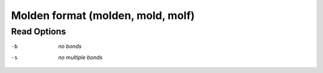 .. _Molden_format:

Molden format (molden, mold, molf)
==================================
Read Options
~~~~~~~~~~~~ 

-b  *no bonds*
-s  *no multiple bonds*


